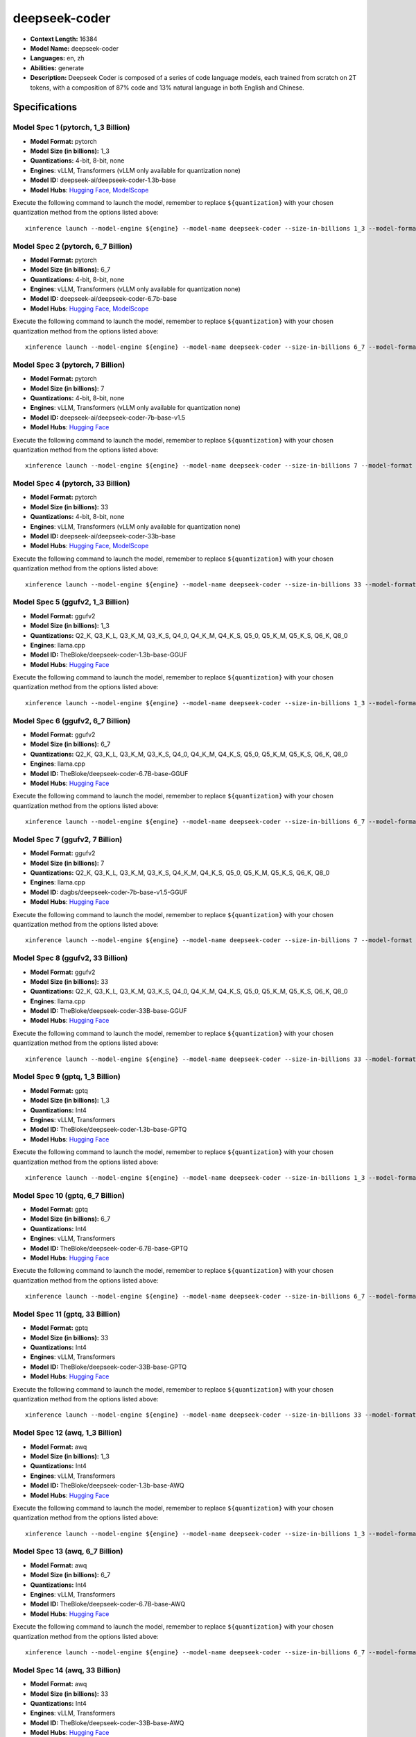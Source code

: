 .. _models_llm_deepseek-coder:

========================================
deepseek-coder
========================================

- **Context Length:** 16384
- **Model Name:** deepseek-coder
- **Languages:** en, zh
- **Abilities:** generate
- **Description:** Deepseek Coder is composed of a series of code language models, each trained from scratch on 2T tokens, with a composition of 87% code and 13% natural language in both English and Chinese. 

Specifications
^^^^^^^^^^^^^^


Model Spec 1 (pytorch, 1_3 Billion)
++++++++++++++++++++++++++++++++++++++++

- **Model Format:** pytorch
- **Model Size (in billions):** 1_3
- **Quantizations:** 4-bit, 8-bit, none
- **Engines**: vLLM, Transformers (vLLM only available for quantization none)
- **Model ID:** deepseek-ai/deepseek-coder-1.3b-base
- **Model Hubs**:  `Hugging Face <https://huggingface.co/deepseek-ai/deepseek-coder-1.3b-base>`__, `ModelScope <https://modelscope.cn/models/deepseek-ai/deepseek-coder-1.3b-base>`__

Execute the following command to launch the model, remember to replace ``${quantization}`` with your
chosen quantization method from the options listed above::

   xinference launch --model-engine ${engine} --model-name deepseek-coder --size-in-billions 1_3 --model-format pytorch --quantization ${quantization}


Model Spec 2 (pytorch, 6_7 Billion)
++++++++++++++++++++++++++++++++++++++++

- **Model Format:** pytorch
- **Model Size (in billions):** 6_7
- **Quantizations:** 4-bit, 8-bit, none
- **Engines**: vLLM, Transformers (vLLM only available for quantization none)
- **Model ID:** deepseek-ai/deepseek-coder-6.7b-base
- **Model Hubs**:  `Hugging Face <https://huggingface.co/deepseek-ai/deepseek-coder-6.7b-base>`__, `ModelScope <https://modelscope.cn/models/deepseek-ai/deepseek-coder-6.7b-base>`__

Execute the following command to launch the model, remember to replace ``${quantization}`` with your
chosen quantization method from the options listed above::

   xinference launch --model-engine ${engine} --model-name deepseek-coder --size-in-billions 6_7 --model-format pytorch --quantization ${quantization}


Model Spec 3 (pytorch, 7 Billion)
++++++++++++++++++++++++++++++++++++++++

- **Model Format:** pytorch
- **Model Size (in billions):** 7
- **Quantizations:** 4-bit, 8-bit, none
- **Engines**: vLLM, Transformers (vLLM only available for quantization none)
- **Model ID:** deepseek-ai/deepseek-coder-7b-base-v1.5
- **Model Hubs**:  `Hugging Face <https://huggingface.co/deepseek-ai/deepseek-coder-7b-base-v1.5>`__

Execute the following command to launch the model, remember to replace ``${quantization}`` with your
chosen quantization method from the options listed above::

   xinference launch --model-engine ${engine} --model-name deepseek-coder --size-in-billions 7 --model-format pytorch --quantization ${quantization}


Model Spec 4 (pytorch, 33 Billion)
++++++++++++++++++++++++++++++++++++++++

- **Model Format:** pytorch
- **Model Size (in billions):** 33
- **Quantizations:** 4-bit, 8-bit, none
- **Engines**: vLLM, Transformers (vLLM only available for quantization none)
- **Model ID:** deepseek-ai/deepseek-coder-33b-base
- **Model Hubs**:  `Hugging Face <https://huggingface.co/deepseek-ai/deepseek-coder-33b-base>`__, `ModelScope <https://modelscope.cn/models/deepseek-ai/deepseek-coder-33b-base>`__

Execute the following command to launch the model, remember to replace ``${quantization}`` with your
chosen quantization method from the options listed above::

   xinference launch --model-engine ${engine} --model-name deepseek-coder --size-in-billions 33 --model-format pytorch --quantization ${quantization}


Model Spec 5 (ggufv2, 1_3 Billion)
++++++++++++++++++++++++++++++++++++++++

- **Model Format:** ggufv2
- **Model Size (in billions):** 1_3
- **Quantizations:** Q2_K, Q3_K_L, Q3_K_M, Q3_K_S, Q4_0, Q4_K_M, Q4_K_S, Q5_0, Q5_K_M, Q5_K_S, Q6_K, Q8_0
- **Engines**: llama.cpp
- **Model ID:** TheBloke/deepseek-coder-1.3b-base-GGUF
- **Model Hubs**:  `Hugging Face <https://huggingface.co/TheBloke/deepseek-coder-1.3b-base-GGUF>`__

Execute the following command to launch the model, remember to replace ``${quantization}`` with your
chosen quantization method from the options listed above::

   xinference launch --model-engine ${engine} --model-name deepseek-coder --size-in-billions 1_3 --model-format ggufv2 --quantization ${quantization}


Model Spec 6 (ggufv2, 6_7 Billion)
++++++++++++++++++++++++++++++++++++++++

- **Model Format:** ggufv2
- **Model Size (in billions):** 6_7
- **Quantizations:** Q2_K, Q3_K_L, Q3_K_M, Q3_K_S, Q4_0, Q4_K_M, Q4_K_S, Q5_0, Q5_K_M, Q5_K_S, Q6_K, Q8_0
- **Engines**: llama.cpp
- **Model ID:** TheBloke/deepseek-coder-6.7B-base-GGUF
- **Model Hubs**:  `Hugging Face <https://huggingface.co/TheBloke/deepseek-coder-6.7B-base-GGUF>`__

Execute the following command to launch the model, remember to replace ``${quantization}`` with your
chosen quantization method from the options listed above::

   xinference launch --model-engine ${engine} --model-name deepseek-coder --size-in-billions 6_7 --model-format ggufv2 --quantization ${quantization}


Model Spec 7 (ggufv2, 7 Billion)
++++++++++++++++++++++++++++++++++++++++

- **Model Format:** ggufv2
- **Model Size (in billions):** 7
- **Quantizations:** Q2_K, Q3_K_L, Q3_K_M, Q3_K_S, Q4_K_M, Q4_K_S, Q5_0, Q5_K_M, Q5_K_S, Q6_K, Q8_0
- **Engines**: llama.cpp
- **Model ID:** dagbs/deepseek-coder-7b-base-v1.5-GGUF
- **Model Hubs**:  `Hugging Face <https://huggingface.co/dagbs/deepseek-coder-7b-base-v1.5-GGUF>`__

Execute the following command to launch the model, remember to replace ``${quantization}`` with your
chosen quantization method from the options listed above::

   xinference launch --model-engine ${engine} --model-name deepseek-coder --size-in-billions 7 --model-format ggufv2 --quantization ${quantization}


Model Spec 8 (ggufv2, 33 Billion)
++++++++++++++++++++++++++++++++++++++++

- **Model Format:** ggufv2
- **Model Size (in billions):** 33
- **Quantizations:** Q2_K, Q3_K_L, Q3_K_M, Q3_K_S, Q4_0, Q4_K_M, Q4_K_S, Q5_0, Q5_K_M, Q5_K_S, Q6_K, Q8_0
- **Engines**: llama.cpp
- **Model ID:** TheBloke/deepseek-coder-33B-base-GGUF
- **Model Hubs**:  `Hugging Face <https://huggingface.co/TheBloke/deepseek-coder-33B-base-GGUF>`__

Execute the following command to launch the model, remember to replace ``${quantization}`` with your
chosen quantization method from the options listed above::

   xinference launch --model-engine ${engine} --model-name deepseek-coder --size-in-billions 33 --model-format ggufv2 --quantization ${quantization}


Model Spec 9 (gptq, 1_3 Billion)
++++++++++++++++++++++++++++++++++++++++

- **Model Format:** gptq
- **Model Size (in billions):** 1_3
- **Quantizations:** Int4
- **Engines**: vLLM, Transformers
- **Model ID:** TheBloke/deepseek-coder-1.3b-base-GPTQ
- **Model Hubs**:  `Hugging Face <https://huggingface.co/TheBloke/deepseek-coder-1.3b-base-GPTQ>`__

Execute the following command to launch the model, remember to replace ``${quantization}`` with your
chosen quantization method from the options listed above::

   xinference launch --model-engine ${engine} --model-name deepseek-coder --size-in-billions 1_3 --model-format gptq --quantization ${quantization}


Model Spec 10 (gptq, 6_7 Billion)
++++++++++++++++++++++++++++++++++++++++

- **Model Format:** gptq
- **Model Size (in billions):** 6_7
- **Quantizations:** Int4
- **Engines**: vLLM, Transformers
- **Model ID:** TheBloke/deepseek-coder-6.7B-base-GPTQ
- **Model Hubs**:  `Hugging Face <https://huggingface.co/TheBloke/deepseek-coder-6.7B-base-GPTQ>`__

Execute the following command to launch the model, remember to replace ``${quantization}`` with your
chosen quantization method from the options listed above::

   xinference launch --model-engine ${engine} --model-name deepseek-coder --size-in-billions 6_7 --model-format gptq --quantization ${quantization}


Model Spec 11 (gptq, 33 Billion)
++++++++++++++++++++++++++++++++++++++++

- **Model Format:** gptq
- **Model Size (in billions):** 33
- **Quantizations:** Int4
- **Engines**: vLLM, Transformers
- **Model ID:** TheBloke/deepseek-coder-33B-base-GPTQ
- **Model Hubs**:  `Hugging Face <https://huggingface.co/TheBloke/deepseek-coder-33B-base-GPTQ>`__

Execute the following command to launch the model, remember to replace ``${quantization}`` with your
chosen quantization method from the options listed above::

   xinference launch --model-engine ${engine} --model-name deepseek-coder --size-in-billions 33 --model-format gptq --quantization ${quantization}


Model Spec 12 (awq, 1_3 Billion)
++++++++++++++++++++++++++++++++++++++++

- **Model Format:** awq
- **Model Size (in billions):** 1_3
- **Quantizations:** Int4
- **Engines**: vLLM, Transformers
- **Model ID:** TheBloke/deepseek-coder-1.3b-base-AWQ
- **Model Hubs**:  `Hugging Face <https://huggingface.co/TheBloke/deepseek-coder-1.3b-base-AWQ>`__

Execute the following command to launch the model, remember to replace ``${quantization}`` with your
chosen quantization method from the options listed above::

   xinference launch --model-engine ${engine} --model-name deepseek-coder --size-in-billions 1_3 --model-format awq --quantization ${quantization}


Model Spec 13 (awq, 6_7 Billion)
++++++++++++++++++++++++++++++++++++++++

- **Model Format:** awq
- **Model Size (in billions):** 6_7
- **Quantizations:** Int4
- **Engines**: vLLM, Transformers
- **Model ID:** TheBloke/deepseek-coder-6.7B-base-AWQ
- **Model Hubs**:  `Hugging Face <https://huggingface.co/TheBloke/deepseek-coder-6.7B-base-AWQ>`__

Execute the following command to launch the model, remember to replace ``${quantization}`` with your
chosen quantization method from the options listed above::

   xinference launch --model-engine ${engine} --model-name deepseek-coder --size-in-billions 6_7 --model-format awq --quantization ${quantization}


Model Spec 14 (awq, 33 Billion)
++++++++++++++++++++++++++++++++++++++++

- **Model Format:** awq
- **Model Size (in billions):** 33
- **Quantizations:** Int4
- **Engines**: vLLM, Transformers
- **Model ID:** TheBloke/deepseek-coder-33B-base-AWQ
- **Model Hubs**:  `Hugging Face <https://huggingface.co/TheBloke/deepseek-coder-33B-base-AWQ>`__

Execute the following command to launch the model, remember to replace ``${quantization}`` with your
chosen quantization method from the options listed above::

   xinference launch --model-engine ${engine} --model-name deepseek-coder --size-in-billions 33 --model-format awq --quantization ${quantization}

